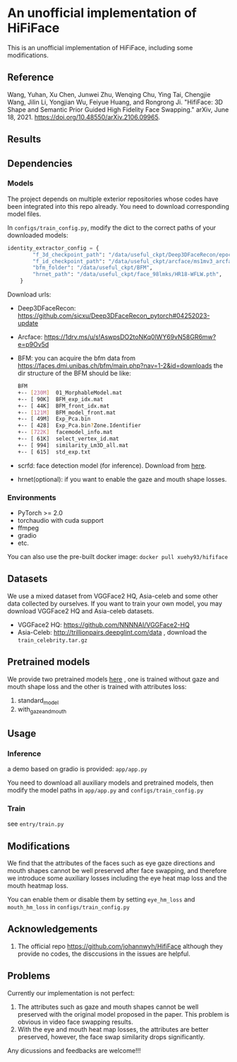 * An unofficial implementation of HiFiFace
This is an unofficial implementation of HiFiFace, including some modifications.
** Reference
Wang, Yuhan, Xu Chen, Junwei Zhu, Wenqing Chu, Ying Tai, Chengjie Wang, Jilin Li, Yongjian Wu, Feiyue Huang, and Rongrong Ji. "HifiFace: 3D Shape and Semantic Prior Guided High Fidelity Face Swapping." arXiv, June 18, 2021. https://doi.org/10.48550/arXiv.2106.09965.
** Results
  [[file:results/p1.png]]
  [[file:results/p2.png]]
  [[file:results/p3.png]]
  [[file:results/p4.png]]
  [[file:results/p5.png]]
** Dependencies
*** Models
The project depends on multiple exterior repositories whose codes have been integrated into this repo already. You need to download corresponding model files.

In ~configs/train_config.py~, modify the dict to the correct paths of your downloaded models:
#+BEGIN_SRC python 
identity_extractor_config = {
        "f_3d_checkpoint_path": "/data/useful_ckpt/Deep3DFaceRecon/epoch_20_new.pth",
        "f_id_checkpoint_path": "/data/useful_ckpt/arcface/ms1mv3_arcface_r100_fp16_backbone.pth",
        "bfm_folder": "/data/useful_ckpt/BFM",
        "hrnet_path": "/data/useful_ckpt/face_98lmks/HR18-WFLW.pth",
    }
#+END_SRC

Download urls:
- Deep3DFaceRecon: https://github.com/sicxu/Deep3DFaceRecon_pytorch#04252023-update
- Arcface: https://1drv.ms/u/s!AswpsDO2toNKq0lWY69vN58GR6mw?e=p9Ov5d
- BFM: you can acquire the bfm data from https://faces.dmi.unibas.ch/bfm/main.php?nav=1-2&id=downloads
  the dir structure of the BFM should be like:
  #+BEGIN_SRC bash
    BFM
    +-- [230M]  01_MorphableModel.mat
    +-- [ 90K]  BFM_exp_idx.mat
    +-- [ 44K]  BFM_front_idx.mat
    +-- [121M]  BFM_model_front.mat
    +-- [ 49M]  Exp_Pca.bin
    +-- [ 428]  Exp_Pca.bin?Zone.Identifier
    +-- [722K]  facemodel_info.mat
    +-- [ 61K]  select_vertex_id.mat
    +-- [ 994]  similarity_Lm3D_all.mat
    +-- [ 615]  std_exp.txt
#+END_SRC
- scrfd: face detection model (for inference). Download from [[https://1drv.ms/f/s!AvTUwUcr9zMi3DwJr3iTLumYCMrW?e=lkVAUr][here]].
- hrnet(optional): if you want to enable the gaze and mouth shape losses.
*** Environments
- PyTorch >= 2.0
- torchaudio with cuda support
- ffmpeg
- gradio
- etc.

You can also use the pre-built docker image: ~docker pull xuehy93/hififace~
** Datasets
We use a mixed dataset from VGGFace2 HQ, Asia-celeb and some other data collected by ourselves. If you want to train your own model, you may download VGGFace2 HQ and Asia-celeb datasets.
- VGGFace2 HQ: https://github.com/NNNNAI/VGGFace2-HQ
- Asia-Celeb: http://trillionpairs.deepglint.com/data , download the ~train_celebrity.tar.gz~
** Pretrained models
We provide two pretrained models [[https://1drv.ms/f/s!AvTUwUcr9zMi3DwJr3iTLumYCMrW?e=lkVAUr][here]] , one is trained without gaze and mouth shape loss and the other is trained with attributes loss:
1. standard_model
2. with_gaze_and_mouth
** Usage
*** Inference
a demo based on gradio is provided: ~app/app.py~

You need to download all auxiliary models and pretrained models, then modify the model paths in ~app/app.py~ and ~configs/train_config.py~
*** Train
see ~entry/train.py~
** Modifications
We find that the attributes of the faces such as eye gaze directions and mouth shapes cannot be well preserved after face swapping, and therefore we introduce some auxiliary losses including the eye heat map loss and the mouth heatmap loss.

You can enable them or disable them by setting
~eye_hm_loss~ and ~mouth_hm_loss~ in ~configs/train_config.py~

** Acknowledgements
1. The official repo https://github.com/johannwyh/HifiFace although they provide no codes, the disccusions in the issues are helpful.
** Problems
Currently our implementation is not perfect:
1. The attributes such as gaze and mouth shapes cannot be well preserved with the original model proposed in the paper. This problem is obvious in video face swapping results.
2. With the eye and mouth heat map losses, the attributes are better preserved, however, the face swap similarity drops significantly.
   
Any dicussions and feedbacks are welcome!!!
